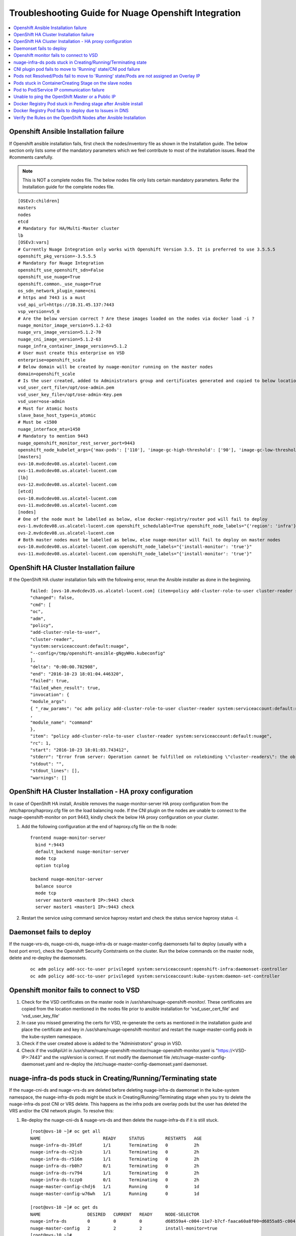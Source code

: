 
=====================================================
Troubleshooting Guide for Nuage Openshift Integration
=====================================================

.. contents::
   :local:
   :depth: 3


Openshift Ansible Installation failure
======================================

If Openshift ansible installation fails, first check the nodes/inventory file as shown in the Installation guide. The below section only lists some of the mandatory parameters which we feel contribute to most of the installation issues. Read the #comments carefully.

.. Note:: This is NOT a complete nodes file. The below nodes file only lists certain mandatory parameters. Refer the Installation guide for the complete nodes file.

:: 
   
   [OSEv3:children]
   masters
   nodes
   etcd
   # Mandatory for HA/Multi-Master cluster
   lb
   [OSEv3:vars]
   # Currently Nuage Integration only works with Openshift Version 3.5. It is preferred to use 3.5.5.5
   openshift_pkg_version=-3.5.5.5
   # Mandatory for Nuage Integration
   openshift_use_openshift_sdn=False
   openshift_use_nuage=True
   openshift.common._use_nuage=True
   os_sdn_network_plugin_name=cni
   # https and 7443 is a must
   vsd_api_url=https://10.31.45.137:7443
   vsp_version=v5_0
   # Are the below version correct ? Are these images loaded on the nodes via docker load -i ?
   nuage_monitor_image_version=5.1.2-63
   nuage_vrs_image_version=5.1.2-70
   nuage_cni_image_version=5.1.2-63
   nuage_infra_container_image_version=v5.1.2
   # User must create this enterprise on VSD
   enterprise=openshift_scale
   # Below domain will be created by nuage-monitor running on the master nodes
   domain=openshift_scale
   # Is the user created, added to Administrators group and certificates generated and copied to below location ?
   vsd_user_cert_file=/opt/ose-admin.pem
   vsd_user_key_file=/opt/ose-admin-Key.pem
   vsd_user=ose-admin
   # Must for Atomic hosts
   slave_base_host_type=is_atomic
   # Must be <1500
   nuage_interface_mtu=1450
   # Mandatory to mention 9443
   nuage_openshift_monitor_rest_server_port=9443
   openshift_node_kubelet_args={'max-pods': ['110'], 'image-gc-high-threshold': ['90'], 'image-gc-low-threshold': ['80'], 'make-iptables-util-chains': ['false']}
   [masters]
   ovs-10.mvdcdev08.us.alcatel-lucent.com
   ovs-11.mvdcdev08.us.alcatel-lucent.com
   [lb]
   ovs-12.mvdcdev08.us.alcatel-lucent.com 
   [etcd]
   ovs-10.mvdcdev08.us.alcatel-lucent.com
   ovs-11.mvdcdev08.us.alcatel-lucent.com
   [nodes]
   # One of the node must be labelled as below, else docker-registry/router pod will fail to deploy
   ovs-1.mvdcdev08.us.alcatel-lucent.com openshift_schedulable=True openshift_node_labels="{'region': 'infra'}"
   ovs-2.mvdcdev08.us.alcatel-lucent.com
   # Both master nodes must be labelled as below, else nuage-monitor will fail to deploy on master nodes
   ovs-10.mvdcdev08.us.alcatel-lucent.com openshift_node_labels="{'install-monitor': 'true'}"
   ovs-11.mvdcdev08.us.alcatel-lucent.com openshift_node_labels="{'install-monitor': 'true'}"


OpenShift HA Cluster Installation failure
=========================================

If the OpenShift HA cluster installation fails with the following error, rerun the Ansible installer as done in the beginning.

   ::
   
     failed: [ovs-10.mvdcdev35.us.alcatel-lucent.com] (item=policy add-cluster-role-to-user cluster-reader system:serviceaccount:default:nuage) => {
     "changed": false, 
     "cmd": [
     "oc", 
     "adm", 
     "policy", 
     "add-cluster-role-to-user", 
     "cluster-reader", 
     "system:serviceaccount:default:nuage", 
     "--config=/tmp/openshift-ansible-gNgyWHo.kubeconfig"
     ], 
     "delta": "0:00:00.702908", 
     "end": "2016-10-23 18:01:04.446320", 
     "failed": true, 
     "failed_when_result": true, 
     "invocation": {
     "module_args":
     { "_raw_params": "oc adm policy add-cluster-role-to-user cluster-reader system:serviceaccount:default:nuage --config=/tmp/openshift-ansible-gNgyWHo.kubeconfig", "_uses_shell": false, "chdir": null, "creates": null, "executable": null, "removes": null, "warn": true    }
     , 
     "module_name": "command"
     }, 
     "item": "policy add-cluster-role-to-user cluster-reader system:serviceaccount:default:nuage", 
     "rc": 1, 
     "start": "2016-10-23 18:01:03.743412", 
     "stderr": "Error from server: Operation cannot be fulfilled on rolebinding \"cluster-readers\": the object has been modified; please apply your changes to the latest version and try again", 
     "stdout": "", 
     "stdout_lines": [], 
     "warnings": []


OpenShift HA Cluster Installation - HA proxy configuration
==========================================================

In case of OpenShift HA install, Ansible removes the nuage-monitor-server HA proxy configuration from the /etc/haproxy/haproxy.cfg file on the load balancing node. If the CNI plugin on the nodes are unable to connect to the nuage-openshift-monitor on port 9443, kindly check the below HA proxy configuration on your cluster.


1. Add the following configuration at the end of haproxy.cfg file on the lb node: 

   ::

      frontend nuage-monitor-server 
        bind *:9443 
        default_backend nuage-monitor-server 
        mode tcp 
        option tcplog 

      backend nuage-monitor-server 
        balance source 
        mode tcp 
        server master0 <master0 IP>:9443 check 
        server master1 <master1 IP>:9443 check 

2. Restart the service using command service haproxy restart and check the status service haproxy status -l.


Daemonset fails to deploy
=========================

If the nuage-vrs-ds, nuage-cni-ds, nuage-infra-ds or nuage-master-config daemonsets fail to deploy (usually with a host port error), check the Openshift Security Contstraints on the cluster. Run the below commands on the master node, delete and re-deploy the daemonsets.

   ::
   
      oc adm policy add-scc-to-user privileged system:serviceaccount:openshift-infra:daemonset-controller
      oc adm policy add-scc-to-user privileged system:serviceaccount:kube-system:daemon-set-controller


Openshift monitor fails to connect to VSD
==========================================

1. Check for the VSD certificates on the master node in /usr/share/nuage-openshift-monitor/. These certificates are copied from the location mentioned in the nodes file prior to ansible installation for 'vsd_user_cert_file' and 'vsd_user_key_file'

2. In case you missed generating the certs for VSD, re-generate the certs as mentioned in the installation guide and place the certificate and key in /usr/share/nuage-openshift-monitor/ and restart the nuage-master-config pods in the kube-system namespace.

3. Check if the user created above is added to the "Administrators" group in VSD.

4. Check if the vsdApiUrl in /usr/share/nuage-openshift-monitor/nuage-openshift-monitor.yaml is "https://<VSD-IP>:7443" and the vspVersion is correct. If not modify the daemonset file /etc/nuage-master-config-daemonset.yaml and re-deploy the /etc/nuage-master-config-daemonset.yaml daemonset.


nuage-infra-ds pods stuck in Creating/Running/Terminating state
==============================================================

If the nuage-cni-ds and nuage-vrs-ds are deleted before deleting nuage-infra-ds daemonset in the kube-system namespace, the nuage-infra-ds pods might be stuck in Creating/Running/Terminating stage when you try to delete the nuage-infra-ds post CNI or VRS delete. This happens as the infra pods are overlay pods but the user has deleted the VRS and/or the CNI network plugin. To resolve this:

1. Re-deploy the nuage-cni-ds & nuage-vrs-ds and then delete the nuage-infra-ds if it is still stuck.

   :: 
   
      [root@ovs-10 ~]# oc get all
      NAME                        READY     STATUS        RESTARTS   AGE
      nuage-infra-ds-39ldf        1/1       Terminating   0          2h
      nuage-infra-ds-n2jsb        1/1       Terminating   0          2h
      nuage-infra-ds-r516m        1/1       Terminating   0          2h
      nuage-infra-ds-rb0h7        0/1       Terminating   0          2h
      nuage-infra-ds-rv794        1/1       Terminating   0          2h
      nuage-infra-ds-tczp0        0/1       Terminating   0          2h
      nuage-master-config-chdj6   1/1       Running       0          1d
      nuage-master-config-w76wh   1/1       Running       0          1d

      [root@ovs-10 ~]# oc get ds
      NAME                  DESIRED   CURRENT   READY     NODE-SELECTOR                                                               AGE
      nuage-infra-ds        0         0         0         d68559a4-c004-11e7-b7cf-faaca60a8f00=d6855a85-c004-11e7-b7cf-faaca60a8f00   2h
      nuage-master-config   2         2         2         install-monitor=true                                                        1d
      [root@ovs-10 ~]# 

      [root@ovs-10 ~]# oc create -f /etc/nuage-node-config-daemonset.yaml 
      configmap "nuage-config" created
      daemonset "nuage-cni-ds" created
      daemonset "nuage-vrs-ds" created

      [root@ovs-10 ~]# oc get all
      NAME                        READY     STATUS    RESTARTS   AGE
      nuage-cni-ds-8j649          1/1       Running   0          1m
      nuage-cni-ds-9fbc8          1/1       Running   0          1m
      nuage-cni-ds-ds27n          1/1       Running   0          1m
      nuage-cni-ds-kv8nm          1/1       Running   0          1m
      nuage-cni-ds-s9sr8          1/1       Running   0          1m
      nuage-cni-ds-xxknc          1/1       Running   0          1m
      nuage-master-config-chdj6   1/1       Running   0          1d
      nuage-master-config-w76wh   1/1       Running   0          1d
      nuage-vrs-ds-1445b          1/1       Running   0          1m
      nuage-vrs-ds-5qqls          1/1       Running   0          1m
      nuage-vrs-ds-78hcc          1/1       Running   0          1m
      nuage-vrs-ds-92r6g          1/1       Running   0          1m
      nuage-vrs-ds-m3lqg          1/1       Running   0          1m
      nuage-vrs-ds-q2z0t          1/1       Running   0          1m


2. If the nuage-infra pods are still stuck then delete the nuage-infra-ds first and then delete the nuage-cni-ds and nuage-vrs-ds and re-deploy the nuage-cni-ds and nuage-vrs-ds first followed by nuage-infra-ds daemonsets.

   ::
   
      [root@ovs-10 ~]# oc delete -f /etc/nuage-infra-pod-config-daemonset.yaml 
      daemonset "nuage-infra-ds" deleted
      [root@ovs-10 ~]# oc delete -f /etc/nuage-node-config-daemonset.yaml 
      configmap "nuage-config" deleted
      daemonset "nuage-cni-ds" deleted
      daemonset "nuage-vrs-ds" deleted
      [root@ovs-10 ~]# oc get all
      NAME                        READY     STATUS    RESTARTS   AGE
      nuage-master-config-chdj6   1/1       Running   0          1d
      nuage-master-config-w76wh   1/1       Running   0          1d
      [root@ovs-10 ~]# 


CNI plugin pod fails to move to 'Running' state/CNI pod failure
================================================================

1. Check the Nuage CNI network plugin logs at /var/log/cni/nuage-cni.log on every node.

2. If there are any errors which point that the CNI is unable to communicate to the nuage-monitor as shown below

   :: 
   
      |2017-10-30 16:32:48.019744693 -0700 PDT|ERROR|0006|Error occured while sending POST call to Nuage K8S monitor to obtain pod metadata: Post https://ovs-12.example.com:9443/namespaces/kube-system/pods: dial tcp 10.31.45.149:9443: getsockopt: connection refused

   a. Check that the "https://" address is either the master IP/Hostname (in case of standalone master) or the Load Balancer IP/Hostname (in case of Multi-Master).
   b. Check that the port is 9443
   c. Check if the nuage-master-config pod is running on the master nodes using "oc get all -n kube-system" command
   d. Check the HA proxy/Load balancer configuration as shown in the previous section.
   e. Check that the IPTables are flushed IF using "userspace" kubeproxy.
   
2. The logs for CNI Audit daemon (takes care of clearing up any stale entries or sync up issues) can be found at /var/log/cni/nuage-daemon.log


Pods not Resolved/Pods fail to move to 'Running' state/Pods are not assigned an Overlay IP
==========================================================================================

If pods fail to move to 'Running' state or do not get an Overlay IP, check the following configurations:

1. For released prior to VSP 5.1.2, it is mandatory to enable "Underlay Support" and "Address Translation Support" for the Openshift domain on the VSD UI.

2. If the Openshift cluster is set-up with "userspace" kubeproxy, i.e if your nodes/inventory file has openshift_node_proxy_mode='userspace', after successful ansible installation, kindly flush the iptable rules (iptables -F) on all nodes to unblock traffic.

3. Check if the docker insecure-registry is setup correctly. The Openshift host preparation guide explicitly mandates to add '--insecure-registry 172.30.0.0/16' to the /etc/sysconfig/docker file. So follow the OpenShift Host Preparation Guide mentioned in the Installation section to set the insecure-registry and restart docker service on the affected nodes.

4. Check if the VRS and CNI pods are 'Running' in the kube-system namespace

   ::
   
      [root@ovs-10 ~]# oc get all -n kube-system -o wide
      NAME                        READY     STATUS              RESTARTS   AGE       IP             NODE
      nuage-cni-ds-3vmfm          1/1       Running             0          6m        10.31.45.139   ovs-2.mvdcdev08.example.com
      nuage-cni-ds-7wdkh          1/1       Running             0          6m        10.31.45.138   ovs-1.mvdcdev08.example.com
      nuage-cni-ds-bjsk0          1/1       Running             0          6m        10.31.45.140   ovs-3.mvdcdev08.example.com
      nuage-cni-ds-d18tg          1/1       Running             0          6m        10.31.45.148   ovs-11.mvdcdev08.example.com
      nuage-infra-ds-mcdzj        1/1       Running             0          6m        70.70.0.122    ovs-1.mvdcdev08.example.com
      nuage-infra-ds-qbxnj        0/1       Running             0          6m        70.70.0.105    ovs-11.mvdcdev08.example.com
      nuage-infra-ds-tww0n        1/1       Running             0          6m        70.70.0.101    ovs-3.mvdcdev08.example.com
      nuage-infra-ds-v0fvg        1/1       Running             0          6m        70.70.0.97     ovs-2.mvdcdev08.example.com
      nuage-master-config-71kcz   1/1       Running             0          6m        10.31.45.147   ovs-10.mvdcdev08.example.com
      nuage-master-config-sc09f   1/1       Running             0          6m        10.31.45.148   ovs-11.mvdcdev08.example.com
      nuage-vrs-ds-7fgcm          1/1       Running             0          6m        10.31.45.147   ovs-10.mvdcdev08.example.com
      nuage-vrs-ds-gfp0j          1/1       Running             0          6m        10.31.45.139   ovs-2.mvdcdev08.example.com
      nuage-vrs-ds-h2225          1/1       Running             0          6m        10.31.45.148   ovs-11.mvdcdev08.example.com
      nuage-vrs-ds-r8f1q          1/1       Running             0          6m        10.31.45.140   ovs-3.mvdcdev08.example.com

5. Check if all the zones/subnets are created on the VSD Architect UI for the namespaces/projects by the nuage-openshift-monitor/nuage-master-config pod. If not, then check and re-deploy the nuage-master-config daemonset.


Pods stuck in ContainerCreating Stage on the slave nodes
=========================================================

If a pod is stuck in 'ContainerCreating' stage, check the /usr/share/vsp-openshift.yaml or /var/usr/share/vsp-openshift.yaml (on Atomic hosts) for any configuration errors. It should look like below

   ::
   
      clientCert: /var/usr/share//vsp-openshift/client.crt
      # The key to the certificate in clientCert above
      clientKey: /var/usr/share//vsp-openshift/client.key
      # The certificate authority's certificate for the local kubelet.  Usually the
      # same as the CA cert used to create the client Cert/Key pair.
      CACert: /var/usr/share//vsp-openshift/ca.crt
      # Name of the enterprise in which pods will reside
      enterpriseName: openshift_scale
      # Name of the domain in which pods will reside
      domainName: openshift_scale
      # Name of the VSD user in admin group
      vsdUser: ose-admin
      # IP address and port number of master API server
      masterApiServer: https://ovs-12.mvdcdev08.us.alcatel-lucent.com:8443
      # REST server URL 
      nuageMonRestServer: https://ovs-12.mvdcdev08.us.alcatel-lucent.com:9443
      # Bridge name for the docker bridge
      dockerBridgeName: docker0
      # Certificate for connecting to the openshift monitor REST api
      nuageMonClientCert: /var/usr/share//vsp-openshift/nuageMonClient.crt
      # Key to the certificate in restClientCert
      nuageMonClientKey: /var/usr/share//vsp-openshift/nuageMonClient.key
      # CA certificate for verifying the master's rest server
      nuageMonServerCA: /var/usr/share//vsp-openshift/nuageMonCA.crt
      # Nuage vport mtu size
      interfaceMTU: 1450
      # Logging level for the plugin
      # allowed options are: "dbg", "info", "warn", "err", "emer", "off"
      logLevel: 3

If not, make necessary corrections in the /etc/nuage-node-config-daemonset.yaml and re-deploy the daemonset by using the commands "oc delete -f /etc/nuage-node-config-daemonset.yaml" and "oc create -f /etc/nuage-node-config-daemonset.yaml"


Pod to Pod/Service IP communication failure
============================================

After the Ansible Install is done, check for POSTROUTING rules in the iptables -t nat -nvL which should look like this:

   ::
   
      Chain POSTROUTING (policy ACCEPT 6 packets, 360 bytes)
      pkts bytes target     prot opt in     out     source               destination         
      0     0 MASQUERADE  all  --  *      svc-pat-tap  0.0.0.0/0            0.0.0.0/0            mark match 0x2/0x3
      0     0 MASQUERADE  all  --  *      svc-pat-tap  0.0.0.0/0            0.0.0.0/0            mark match 0x3/0x3
      113  8324 MASQUERADE  all  --  *      eth0    0.0.0.0/0            0.0.0.0/0            mark match 0x2/0x3

If you do not see the above rules, restart VRS by deleting the VRS pod on the affected node. The nuage-vrs-ds daemonset should re-deploy the VRS pod on the node. 


Unable to ping the OpenShift Master or a Public IP
=======================================================
If a deployed pod is unable to ping the OpenShift Master or a public IP like 8.8.8.8, check for the following:

1. The bridge being used by Docker: When OpenShift is installed with the default redhat/OpenShift-sdn-subnet plugin it uses the lbr0 bridge, but once the nuage-vsp-openshift plugin is put in Docker, Docker may get out of sync. Restart the Docker service. Otherwise, reboot the node.

2. Routes on the OpenShift Node: Make sure the svc-pat-tap routes and rules are added in nat table as indicated above. Otherwise, restart service openvswitch.


Docker Registry Pod stuck in Pending stage after Ansible install
=================================================================

With the Nuage Installation of OSE 3.5, it is noticed that the masters do not get listed as nodes and are by default marked as unschedulable.

   ::
      
      NAME                                    STATUS    AGE
      ovs-1.mvdcdev44.us.alcatel-lucent.com   Ready     4d
      ovs-2.mvdcdev44.us.alcatel-lucent.com   Ready     4d
      ovs-3.mvdcdev44.us.alcatel-lucent.com   Ready     4d
      ovs-4.mvdcdev44.us.alcatel-lucent.com   Ready     4d
      ovs-5.mvdcdev44.us.alcatel-lucent.com   Ready     4d
      ovs-6.mvdcdev44.us.alcatel-lucent.com   Ready     4d
      ovs-7.mvdcdev44.us.alcatel-lucent.com   Ready     4d
      ovs-8.mvdcdev44.us.alcatel-lucent.com   Ready     4d
      ovs-9.mvdcdev44.us.alcatel-lucent.com   Ready     4d

Due to this issue, the docker registry and router pod may be stuck in **Pending** stage as shown in the following example. 

   :: 
  
      [root@ovs-10 openshift-ansible]# oc get all
      NAME                 REVISION   DESIRED   CURRENT   TRIGGERED BY
      dc/docker-registry   1          0         0         config
      dc/router            2          1         0         config
      
      NAME                   DESIRED   CURRENT   READY     AGE
      rc/docker-registry-1   0         0         0         2d
      rc/router-1            0         0         0         3d
      rc/router-2            0         0         0         2d

      NAME                  CLUSTER-IP      EXTERNAL-IP   PORT(S)                   AGE
      svc/docker-registry   172.30.18.205   <none>        5000/TCP                  2d
      svc/kubernetes        172.30.0.1      <none>        443/TCP,53/UDP,53/TCP     3d
      svc/router            172.30.169.77   <none>        80/TCP,443/TCP,1936/TCP   3d

      NAME                          READY     STATUS    RESTARTS   AGE
      po/docker-registry-1-deploy   0/1       Pending   0          2d
      po/router-2-deploy            0/1       Pending   0          2d

      
      [root@ovs-10 openshift-ansible]# oc describe pod router-3-deploy
      Name:			router-3-deploy
      Namespace:		default
      Security Policy:	restricted
      Node:			/
      Labels:			openshift.io/deployer-pod-for.name=router-3
      Status:			Pending
      IP:			
      Controllers:		<none>
      Containers:
      deployment:
      Image:	openshift3/ose-deployer:v3.5.5.5
      Port:	
      Volume Mounts:
      /var/run/secrets/kubernetes.io/serviceaccount from deployer-token-vvgjl (ro)
      Environment Variables:
      KUBERNETES_MASTER:	https://ovs-10.mvdcdev44.us.alcatel-lucent.com:8443
      OPENSHIFT_MASTER:		https://ovs-10.mvdcdev44.us.alcatel-lucent.com:8443
      BEARER_TOKEN_FILE:	/var/run/secrets/kubernetes.io/serviceaccount/token
      OPENSHIFT_CA_DATA:	-----BEGIN CERTIFICATE-----

       -----END CERTIFICATE-----

      OPENSHIFT_DEPLOYMENT_NAME:	router-3
      OPENSHIFT_DEPLOYMENT_NAMESPACE:	default
      Conditions:
      Type		Status
      PodScheduled 	False 
      Volumes:
      deployer-token-vvgjl:
      Type:	Secret (a volume populated by a Secret)
      SecretName:	deployer-token-vvgjl
      QoS Class:	BestEffort
      Tolerations:	<none>
      Events:
      FirstSeen	LastSeen	Count	From			SubObjectPath	Type		Reason			Message
      ---------	--------	-----	----			-------------	--------	------			-------
      52s		21s		7	{default-scheduler }			Warning		FailedScheduling	pod (router-3-deploy) failed to fit in any node
      fit failure summary on nodes : CheckServiceAffinity (9), MatchNodeSelector (9)

Delete and redeploy the registry pod. 


.. Note:: The OpenShift recommended solution is to mark the master as schedulable. But it is not listed in oc get nodes when installation is done using Nuage openshift-ansible. So it cannot be marked as schedulable. Instead, follow the work around:

1. Delete the docker-registry and router dc, rc, pod, and svc:

      oc delete dc/router; oc delete svc router; oc delete pod router-1-deploy
      
      oc delete dc/docker-registry; oc delete svc docker-registry

.. Note:: The above delete commands may vary based on the pod names in your cluster.

2. Delete and re-create the service accounts and role bindings.

      oc delete serviceaccount router;
      
      oadm policy remove-cluster-role-from-user cluster-reader system:serviceaccount:default:router
      
      oc delete clusterrolebinding router-router-role
      
      oc delete serviceaccount registry
      
      oc delete clusterrolebinding registry-registry-role

      oadm policy add-cluster-role-to-user \
      cluster-reader \
      system:serviceaccount:default:router

3. Redeploy the docker-registry and router pod using the following commands:

      oadm router router --replicas=1  --service-account=router
      
      oadm registry --config=/etc/origin/master/admin.kubeconfig

4. Restart the Openshift master service

   :: 
      For Standalone Master:
      systemctl restart atomic-openshift-master

      For Multiple Masters/HA:
      systemctl restart atomic-openshift-master-api atomic-openshift-master-controllers

.. Note:: Every time the registry is recreated, its service IP changes and you need to restart the OpenShift master service.


Docker Registry Pod fails to deploy due to Issues in DNS
============================================================

When the Docker registry pod fails to deploy with a "dial i/o timeout," it could be a DNS issue. You need to verify the following:

1. Make sure the OpenShift master when started is listening at 0.0.0.0:53 (in /var/log/messages). If not, there is a port conflict and needs to be resolved.

2. If the DNS is functioning fine, then check the iptables MASQUERADE rules. Default needs to be present. You can check using the command iptables -t nat -nvL. An "iptables -F" and "iptables stop/start" followed by a openvswitch restart will help.


Verify the Rules on the OpenShift Nodes after Ansible Installation
=====================================================================
After the OpenShift nodes come up after the Ansible installation, perform the following steps to verify the rules on the nodes.

1. Check the rules on the nodes on a VRS by entering the following command:

         ::
         
             ovs-appctl bridge/dump-flows alubr0 | grep table_id=4
             
     
      The ideal output displays the following rules for OpenShift to function with the Nuage vsp-openshift plugin:

         ::
         
             [root@ovs-1 ~]# ovs-appctl bridge/dump-flows alubr0 | grep table_id=4
             table_id=4, duration=9s, n_packets=7425, cookie:0x2 n_bytes=644627, priority=0,actions=resubmit(,5)
             table_id=4, duration=9s, n_packets=6, cookie:0x2 n_bytes=509, priority=32768,ip,tun_id=0,nw_src=169.254.3.3,actions=resubmit(,5)
             table_id=4, duration=9s, n_packets=0, cookie:0x2 n_bytes=0, priority=32767,nw_src=169.254.3.3,nw_proto=17,actions=move:NXM_NX_TUN_IPV4_SRC[]->NXM_OF_IP_SRC[],learn(table=4,idle_timeout=60,priority=1,eth_type=0x800,nw_proto=17,NXM_OF_IP_SRC[]=NXM_OF_IP_DST[],NXM_OF_IP_DST[]=NXM_OF_IP_SRC[],NXM_OF_UDP_SRC[]=NXM_OF_UDP_DST[],NXM_OF_UDP_DST[]=NXM_OF_UDP_SRC[],load:0xa9fe0303->NXM_OF_IP_DST[],output:NXM_OF_IN_PORT[]),resubmit(,5)
             table_id=4, duration=9s, n_packets=0, cookie:0x2 n_bytes=0, priority=32767,nw_src=169.254.3.3,nw_proto=6,actions=move:NXM_NX_TUN_IPV4_SRC[]->NXM_OF_IP_SRC[],learn(table=4,idle_timeout=180,priority=1,eth_type=0x800,nw_proto=6,NXM_OF_IP_SRC[]=NXM_OF_IP_DST[],NXM_OF_IP_DST[]=NXM_OF_IP_SRC[],NXM_OF_TCP_SRC[]=NXM_OF_TCP_DST[],NXM_OF_TCP_DST[]=NXM_OF_TCP_SRC[],load:0xa9fe0303->NXM_OF_IP_DST[],output:NXM_OF_IN_PORT[]),resubmit(,5)
             
             
      If the above rules are missing from the OVS, and the output is shown as the following display, you need to perform the workaround provided in Step 2
    
         ::
         
             [root@ovs-1 ~]# ovs-appctl bridge/dump-flows alubr0 | grep table_id=4
             table_id=4, duration=6697s, n_packets=7171, cookie:0x1 n_bytes=621164, priority=0,actions=resubmit(,5)
             
2. Perform the workaround on the primary controller for the rules to appear:

         ::
         
             *A:Dut-H# configure vswitch-controller shutdown 
             *A:Dut-H# configure vswitch-controller no shutdown

